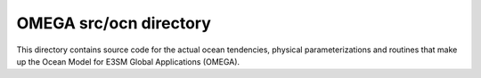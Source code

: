 =======================
OMEGA src/ocn directory
=======================

This directory contains source code for the actual
ocean tendencies, physical parameterizations and
routines that make up the Ocean Model for E3SM Global
Applications (OMEGA).

